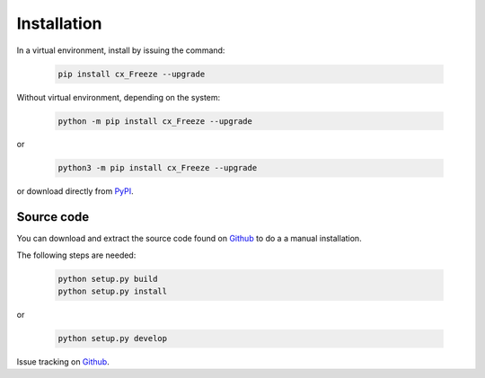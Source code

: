 
Installation
============

In a virtual environment, install by issuing the command:

  .. code-block:: console

    pip install cx_Freeze --upgrade

Without virtual environment, depending on the system:

  .. code-block:: console

    python -m pip install cx_Freeze --upgrade

or

  .. code-block:: console

    python3 -m pip install cx_Freeze --upgrade

or download directly from `PyPI <https://pypi.org/project/cx_Freeze>`_.


Source code
-----------

You can download and extract the source code found on
`Github <https://github.com/marcelotduarte/cx_Freeze>`__
to do a a manual installation.

The following steps are needed:

  .. code-block:: console

    python setup.py build
    python setup.py install

or

  .. code-block:: console

    python setup.py develop


Issue tracking on `Github <https://github.com/marcelotduarte/cx_Freeze/issues>`_.
